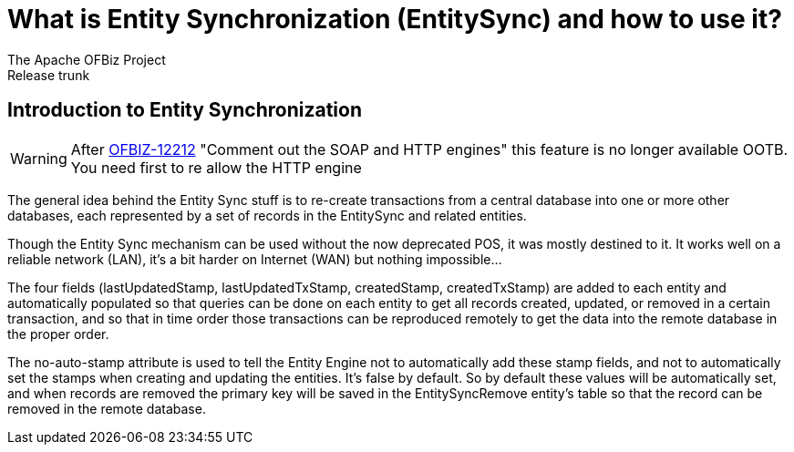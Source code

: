 ////
Licensed to the Apache Software Foundation (ASF) under one
or more contributor license agreements.  See the NOTICE file
distributed with this work for additional information
regarding copyright ownership.  The ASF licenses this file
to you under the Apache License, Version 2.0 (the
"License"); you may not use this file except in compliance
with the License.  You may obtain a copy of the License at

http://www.apache.org/licenses/LICENSE-2.0

Unless required by applicable law or agreed to in writing,
software distributed under the License is distributed on an
"AS IS" BASIS, WITHOUT WARRANTIES OR CONDITIONS OF ANY
KIND, either express or implied.  See the License for the
specific language governing permissions and limitations
under the License.
////

= What is Entity Synchronization (EntitySync) and how to use it?
The Apache OFBiz Project
Release trunk
:imagesdir: ./images
ifdef::backend-pdf[]
:title-logo-image: image::OFBiz-Logo.svg[Apache OFBiz Logo, pdfwidth=4.25in, align=center]
:source-highlighter: rouge
endif::[]

== Introduction to Entity Synchronization
WARNING: After https://issues.apache.org/jira/browse/OFBIZ-12212[OFBIZ-12212] "Comment out the SOAP and HTTP engines" this feature is no longer available OOTB. You need first to re allow the HTTP engine



The general idea behind the Entity Sync stuff is to re-create transactions from a central database into one or
more other databases, each represented by a set of records in the EntitySync and related entities.

Though the Entity Sync mechanism can be used without the now deprecated POS, it was mostly destined to it.
It works well on a reliable network (LAN), it's a bit harder on Internet (WAN) but nothing impossible...

The four fields (lastUpdatedStamp, lastUpdatedTxStamp, createdStamp, createdTxStamp) are added to each entity and
automatically populated so that queries can be done on each entity to get all records created, updated,
or removed in a certain transaction, and so that in time order those transactions can be reproduced remotely
to get the data into the remote database in the proper order.

The no-auto-stamp attribute is used to tell the Entity Engine not to automatically add these stamp fields,
and not to automatically set the stamps when creating and updating the entities. It's false by default.
So by default these values will be automatically set, and when records are removed the primary key will be saved
in the EntitySyncRemove entity's table so that the record can be removed in the remote database.

